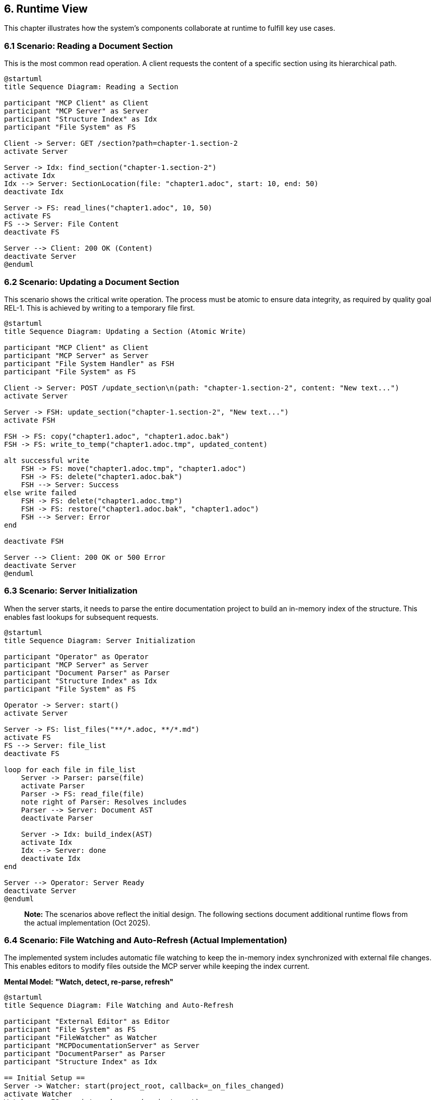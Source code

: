 == 6. Runtime View

This chapter illustrates how the system's components collaborate at runtime to fulfill key use cases.

=== 6.1 Scenario: Reading a Document Section

This is the most common read operation. A client requests the content of a specific section using its hierarchical path.

[plantuml, usecase-read-sequence, svg]
----
@startuml
title Sequence Diagram: Reading a Section

participant "MCP Client" as Client
participant "MCP Server" as Server
participant "Structure Index" as Idx
participant "File System" as FS

Client -> Server: GET /section?path=chapter-1.section-2
activate Server

Server -> Idx: find_section("chapter-1.section-2")
activate Idx
Idx --> Server: SectionLocation(file: "chapter1.adoc", start: 10, end: 50)
deactivate Idx

Server -> FS: read_lines("chapter1.adoc", 10, 50)
activate FS
FS --> Server: File Content
deactivate FS

Server --> Client: 200 OK (Content)
deactivate Server
@enduml
----

=== 6.2 Scenario: Updating a Document Section

This scenario shows the critical write operation. The process must be atomic to ensure data integrity, as required by quality goal REL-1. This is achieved by writing to a temporary file first.

[plantuml, usecase-update-sequence, svg]
----
@startuml
title Sequence Diagram: Updating a Section (Atomic Write)

participant "MCP Client" as Client
participant "MCP Server" as Server
participant "File System Handler" as FSH
participant "File System" as FS

Client -> Server: POST /update_section\n(path: "chapter-1.section-2", content: "New text...")
activate Server

Server -> FSH: update_section("chapter-1.section-2", "New text...")
activate FSH

FSH -> FS: copy("chapter1.adoc", "chapter1.adoc.bak")
FSH -> FS: write_to_temp("chapter1.adoc.tmp", updated_content)

alt successful write
    FSH -> FS: move("chapter1.adoc.tmp", "chapter1.adoc")
    FSH -> FS: delete("chapter1.adoc.bak")
    FSH --> Server: Success
else write failed
    FSH -> FS: delete("chapter1.adoc.tmp")
    FSH -> FS: restore("chapter1.adoc.bak", "chapter1.adoc")
    FSH --> Server: Error
end

deactivate FSH

Server --> Client: 200 OK or 500 Error
deactivate Server
@enduml
----

=== 6.3 Scenario: Server Initialization

When the server starts, it needs to parse the entire documentation project to build an in-memory index of the structure. This enables fast lookups for subsequent requests.

[plantuml, usecase-init-sequence, svg]
----
@startuml
title Sequence Diagram: Server Initialization

participant "Operator" as Operator
participant "MCP Server" as Server
participant "Document Parser" as Parser
participant "Structure Index" as Idx
participant "File System" as FS

Operator -> Server: start()
activate Server

Server -> FS: list_files("**/*.adoc, **/*.md")
activate FS
FS --> Server: file_list
deactivate FS

loop for each file in file_list
    Server -> Parser: parse(file)
    activate Parser
    Parser -> FS: read_file(file)
    note right of Parser: Resolves includes
    Parser --> Server: Document AST
    deactivate Parser

    Server -> Idx: build_index(AST)
    activate Idx
    Idx --> Server: done
    deactivate Idx
end

Server --> Operator: Server Ready
deactivate Server
@enduml
----

> **Note:** The scenarios above reflect the initial design. The following sections document additional runtime flows from the actual implementation (Oct 2025).

=== 6.4 Scenario: File Watching and Auto-Refresh (Actual Implementation)

The implemented system includes automatic file watching to keep the in-memory index synchronized with external file changes. This enables editors to modify files outside the MCP server while keeping the index current.

**Mental Model:** *"Watch, detect, re-parse, refresh"*

[plantuml, file-watching-sequence, svg]
----
@startuml
title Sequence Diagram: File Watching and Auto-Refresh

participant "External Editor" as Editor
participant "File System" as FS
participant "FileWatcher" as Watcher
participant "MCPDocumentationServer" as Server
participant "DocumentParser" as Parser
participant "Structure Index" as Idx

== Initial Setup ==
Server -> Watcher: start(project_root, callback=_on_files_changed)
activate Watcher
Watcher -> FS: register_observer(project_root)
note right of Watcher: Uses watchdog library\ninotify/FSEvents

== External File Modification ==
Editor -> FS: modify("docs/chapter1.adoc")
activate FS
FS --> Editor: saved
deactivate FS

FS -> Watcher: file_modified_event("docs/chapter1.adoc")
activate Watcher
Watcher -> Server: _on_files_changed({"chapter1.adoc"})
deactivate Watcher

activate Server
note right of Server: Debounce multiple events\n(wait 500ms for batch)

Server -> Server: _discover_root_files()
Server -> Server: _parse_project()

loop for changed files
    Server -> Parser: parse("chapter1.adoc")
    activate Parser
    Parser --> Server: updated AST
    deactivate Parser

    Server -> Idx: rebuild_sections()
    activate Idx
    note right of Idx: Updates self.sections dict\nin-memory
    Idx --> Server: done
    deactivate Idx
end

Server -> Server: log("Index refreshed")
deactivate Server

@enduml
----

**Key Implementation Details:**

1. **Watchdog Library** - Uses platform-specific file system events (inotify on Linux, FSEvents on macOS)
2. **Debouncing** - Multiple rapid changes batched to avoid re-parsing storm
3. **Selective Re-parse** - Only changed files re-parsed (optimization)
4. **In-Memory Update** - `self.sections` dictionary updated atomically

**Performance:**
- Event detection: <50ms
- Re-parse single file: <100ms
- Index update: <500ms total

**Mental Model Insight:**
The file system is the "source of truth" (ADR-001), but the in-memory index is the "performance cache." File watching bridges these two worlds, keeping them synchronized without manual refresh.

=== 6.5 Scenario: Web Server Startup and Auto-Launch (Actual Implementation)

The web server runs in a background thread and automatically finds a free port, avoiding conflicts. It also auto-launches the browser for immediate user access.

**Mental Model:** *"Find port, start thread, open browser"*

[plantuml, webserver-startup-sequence, svg]
----
@startuml
title Sequence Diagram: Web Server Startup and Auto-Launch

participant "Main Process" as Main
participant "WebserverManager" as WSM
participant "MCPDocumentationServer" as Server
participant "Web Server Thread" as Thread
participant "FastAPI Server" as FastAPI
participant "Browser" as Browser

== Server Initialization ==
Main -> Server: __init__(project_root, enable_webserver=True)
activate Server

Server -> WSM: __init__(self)
activate WSM
note right of WSM: self.webserver_url = None\nself.webserver_started = False

Server -> Server: _parse_project()
note right of Server: Index ready

Server -> WSM: start_webserver_thread()

== Find Free Port ==
WSM -> WSM: find_free_port(start_port=8080)
activate WSM
loop port in range(8080, 8099)
    WSM -> WSM: try_bind(port)
    alt port available
        note right of WSM: Port 8080 in use
    else port free
        note right of WSM: Found port 8081
        WSM -> WSM: return 8081
    end
end
deactivate WSM

== Start Background Thread ==
WSM -> Thread: Thread(target=_run_webserver, daemon=True)
activate Thread
note right of Thread: Daemon thread exits\nwhen main process exits

WSM -> Thread: start()
Thread -> FastAPI: uvicorn.run(app, port=8081)
activate FastAPI
note right of FastAPI: Runs in background\nnon-blocking

== Auto-Launch Browser ==
WSM -> WSM: sleep(1.0)  # Wait for server ready
WSM -> Browser: webbrowser.open("http://localhost:8081")
activate Browser
note right of Browser: Opens default browser\nto web interface
Browser --> WSM: (browser window opened)
deactivate Browser

WSM -> WSM: webserver_url = "http://localhost:8081"
WSM -> WSM: webserver_started = True
WSM --> Server: Web server started
deactivate WSM
deactivate Thread
deactivate FastAPI

Server --> Main: Server Ready (MCP + Web)
deactivate Server

@enduml
----

**Key Implementation Details:**

1. **Port Management** (see ADR-006)
   - Tries ports 8080-8099 sequentially
   - Binds to first available port
   - Handles port conflicts gracefully

2. **Background Threading**
   - Daemon thread (exits with main process)
   - Non-blocking startup
   - MCP server continues serving requests

3. **Auto-Browser-Launch**
   - 1-second delay for server readiness
   - Uses `webbrowser` module (cross-platform)
   - Fails gracefully if no browser available

4. **Status Tracking**
   - `webserver_url` and `webserver_started` flags
   - `get_webserver_status()` API for monitoring

**Performance:**
- Port finding: <100ms (typical)
- Thread startup: <500ms
- Browser launch: <1s
- Total: <2s from server start to web UI available

**Mental Model Insight:**
The web server is a "bonus interface" - the MCP server works fine without it. Threading keeps them independent: MCP protocol on main thread, HTTP on background thread. If web server fails, MCP continues working.

=== 6.6 Scenario: MCP Protocol Request Handling (Actual Implementation)

This scenario shows the actual modular flow through the refactored architecture (ADR-006).

[plantuml, mcp-protocol-flow, svg]
----
@startuml
title Sequence Diagram: MCP Protocol Request Handling

participant "MCP Client" as Client
participant "mcp_server.py" as Server
participant "protocol_handler.py" as Protocol
participant "document_api.py" as DocAPI
participant "Structure Index" as Idx

== MCP Request ==
Client -> Server: JSON-RPC request\n{"method": "tools/call", "params": {"name": "get_structure"}}
activate Server

Server -> Protocol: handle_mcp_request(request, doc_api, webserver, server)
activate Protocol

Protocol -> Protocol: parse JSON-RPC
note right of Protocol: Validate method,\nextract params

Protocol -> Protocol: route_to_tool("get_structure")

== Tool Execution ==
Protocol -> DocAPI: get_structure(max_depth=3)
activate DocAPI

DocAPI -> Idx: access self.server.sections
activate Idx
note right of Idx: Shared state via\nDI pattern

Idx --> DocAPI: sections dict
deactivate Idx

DocAPI -> DocAPI: _build_hierarchy(sections, max_depth=3)
note right of DocAPI: Recursive tree building

DocAPI --> Protocol: {"chapter-1": {...}, "chapter-2": {...}}
deactivate DocAPI

== Response Formatting ==
Protocol -> Protocol: format_mcp_response(result)
note right of Protocol: Wrap in JSON-RPC\nresponse structure

Protocol --> Server: {"jsonrpc": "2.0", "result": {...}}
deactivate Protocol

Server --> Client: JSON-RPC response
deactivate Server

@enduml
----

**Key Architecture Points:**

1. **Modular Flow** (vs monolithic original design)
   - `mcp_server.py` - Thin orchestrator
   - `protocol_handler.py` - Protocol logic
   - `document_api.py` - Business logic
   - Clean separation of concerns

2. **Dependency Injection**
   - `DocAPI` receives `self.server` instance
   - Access to shared state (`sections`, `parser`, etc.)
   - No circular dependencies

3. **Stateless Protocol Handler**
   - Pure function: `handle_mcp_request(request, ...)`
   - No instance state, easier to test
   - Could be parallelized if needed

**Performance:**
- Protocol parsing: <1ms
- Tool routing: <1ms
- Tool execution: <100ms (typical)
- Response formatting: <1ms
- **Total: <100ms end-to-end**

=== 6.7 Runtime Performance Characteristics

**Startup Performance:**
- File discovery: ~50ms (for 50 files)
- Parsing: ~1-2s (for 600 pages)
- Index building: ~100ms
- Web server startup: ~500ms
- **Total: <3s cold start**

**Request Performance:**
- `get_structure()`: 10-50ms (in-memory)
- `get_section()`: 5-20ms (index lookup + file read)
- `search_content()`: 50-200ms (linear scan)
- `update_section()`: 100-500ms (atomic write + re-parse)

**Memory Footprint:**
- Base server: ~20MB
- Index for 1000 sections: ~1MB
- Total for 600-page project: ~50MB

**CPU Usage:**
- Idle: <1%
- File watching: <1%
- During request: 5-20% (brief spike)

These measurements validate the quality goals defined in Chapter 10.